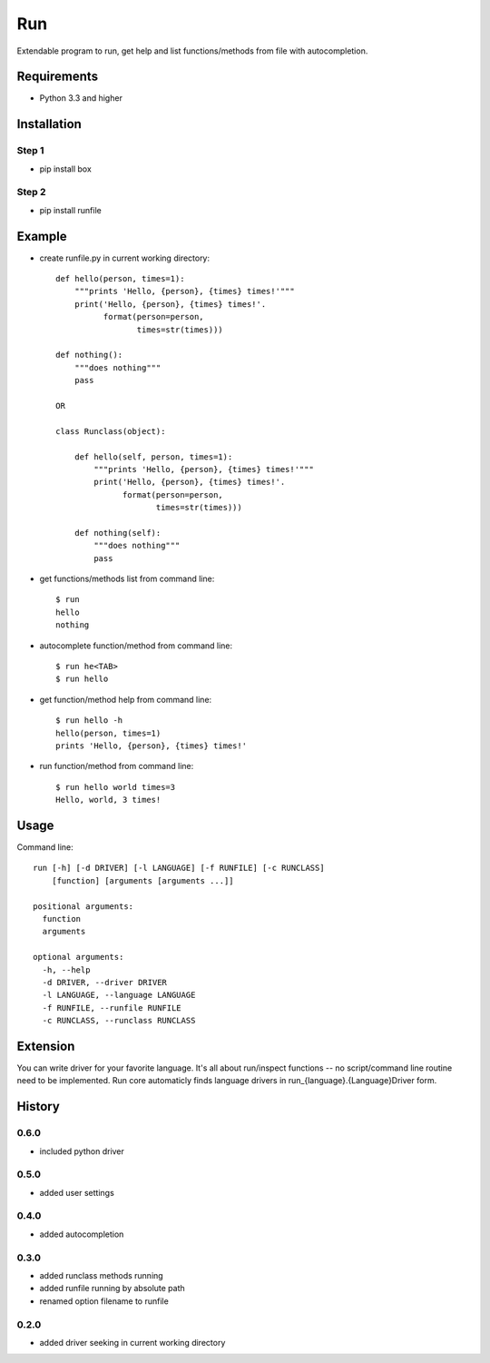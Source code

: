 Run
===
Extendable program to run, get help and list functions/methods from file with autocompletion.   

Requirements
------------
- Python 3.3 and higher

Installation
------------
Step 1
``````
- pip install box

Step 2
``````
- pip install runfile

Example
-------
- create runfile.py in current working directory::

    def hello(person, times=1):    
        """prints 'Hello, {person}, {times} times!'"""
        print('Hello, {person}, {times} times!'.
              format(person=person,
                     times=str(times)))
            
    def nothing():
        """does nothing"""
        pass
            
    OR        
            
    class Runclass(object):
        
        def hello(self, person, times=1): 
            """prints 'Hello, {person}, {times} times!'"""
            print('Hello, {person}, {times} times!'.
                  format(person=person,
                         times=str(times)))
            
        def nothing(self):
            """does nothing"""
            pass
            
- get functions/methods list from command line::

    $ run
    hello
    nothing

- autocomplete function/method from command line::

    $ run he<TAB>
    $ run hello
    
- get function/method help from command line::

    $ run hello -h
    hello(person, times=1)
    prints 'Hello, {person}, {times} times!'

- run function/method from command line::

    $ run hello world times=3
    Hello, world, 3 times!
    
Usage
-----
Command line::

    run [-h] [-d DRIVER] [-l LANGUAGE] [-f RUNFILE] [-c RUNCLASS] 
        [function] [arguments [arguments ...]]

    positional arguments:
      function
      arguments

    optional arguments:
      -h, --help    
      -d DRIVER, --driver DRIVER
      -l LANGUAGE, --language LANGUAGE
      -f RUNFILE, --runfile RUNFILE      
      -c RUNCLASS, --runclass RUNCLASS

Extension
---------
You can write driver for your favorite language. 
It's all about run/inspect functions -- no script/command line routine need to be implemented.
Run core automaticly finds language drivers in run_{language}.{Language}Driver form.

History
-------
0.6.0
`````
- included python driver

0.5.0
`````
- added user settings

0.4.0
`````
- added autocompletion

0.3.0
`````
- added runclass methods running
- added runfile running by absolute path
- renamed option filename to runfile

0.2.0
`````
- added driver seeking in current working directory
